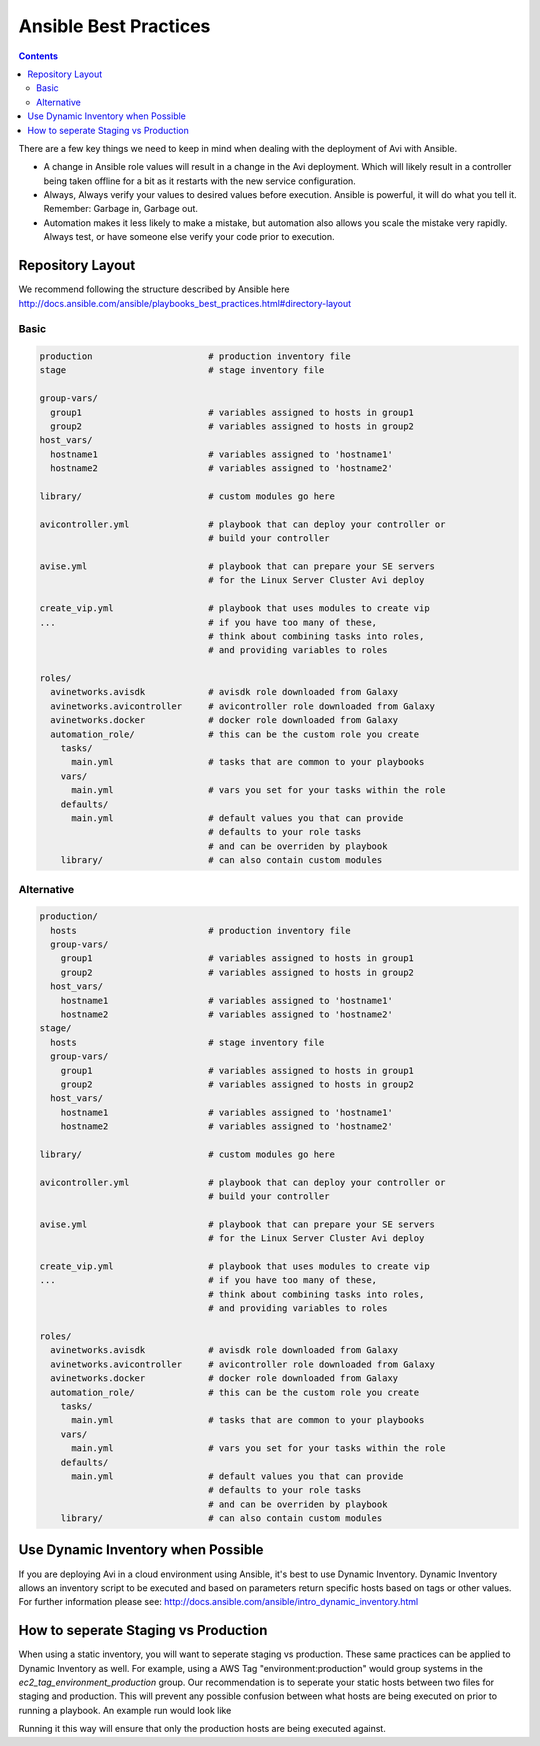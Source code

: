 ############################
Ansible Best Practices
############################

.. contents::

There are a few key things we need to keep in mind when dealing with the deployment of Avi with Ansible.

- A change in Ansible role values will result in a change in the Avi deployment. Which will likely result in a controller being taken offline for a bit as it restarts with the new service configuration.
- Always, Always verify your values to desired values before execution. Ansible is powerful, it will do what you tell it. Remember: Garbage in, Garbage out.
- Automation makes it less likely to make a mistake, but automation also allows you scale the mistake very rapidly. Always test, or have someone else verify your code prior to execution.

*********************
Repository Layout
*********************

We recommend following the structure described by Ansible here http://docs.ansible.com/ansible/playbooks_best_practices.html#directory-layout

Basic
=====

.. code-block:: shell

  production                      # production inventory file
  stage                           # stage inventory file

  group-vars/
    group1                        # variables assigned to hosts in group1
    group2                        # variables assigned to hosts in group2
  host_vars/
    hostname1                     # variables assigned to 'hostname1'
    hostname2                     # variables assigned to 'hostname2'

  library/                        # custom modules go here

  avicontroller.yml               # playbook that can deploy your controller or
                                  # build your controller

  avise.yml                       # playbook that can prepare your SE servers
                                  # for the Linux Server Cluster Avi deploy

  create_vip.yml                  # playbook that uses modules to create vip
  ...                             # if you have too many of these,
                                  # think about combining tasks into roles,
                                  # and providing variables to roles

  roles/
    avinetworks.avisdk            # avisdk role downloaded from Galaxy
    avinetworks.avicontroller     # avicontroller role downloaded from Galaxy
    avinetworks.docker            # docker role downloaded from Galaxy
    automation_role/              # this can be the custom role you create
      tasks/
        main.yml                  # tasks that are common to your playbooks
      vars/
        main.yml                  # vars you set for your tasks within the role
      defaults/
        main.yml                  # default values you that can provide
                                  # defaults to your role tasks
                                  # and can be overriden by playbook
      library/                    # can also contain custom modules


Alternative
===========

.. code-block:: shell

  production/
    hosts                         # production inventory file
    group-vars/
      group1                      # variables assigned to hosts in group1
      group2                      # variables assigned to hosts in group2
    host_vars/
      hostname1                   # variables assigned to 'hostname1'
      hostname2                   # variables assigned to 'hostname2'
  stage/
    hosts                         # stage inventory file
    group-vars/
      group1                      # variables assigned to hosts in group1
      group2                      # variables assigned to hosts in group2
    host_vars/
      hostname1                   # variables assigned to 'hostname1'
      hostname2                   # variables assigned to 'hostname2'

  library/                        # custom modules go here

  avicontroller.yml               # playbook that can deploy your controller or
                                  # build your controller

  avise.yml                       # playbook that can prepare your SE servers
                                  # for the Linux Server Cluster Avi deploy

  create_vip.yml                  # playbook that uses modules to create vip
  ...                             # if you have too many of these,
                                  # think about combining tasks into roles,
                                  # and providing variables to roles

  roles/
    avinetworks.avisdk            # avisdk role downloaded from Galaxy
    avinetworks.avicontroller     # avicontroller role downloaded from Galaxy
    avinetworks.docker            # docker role downloaded from Galaxy
    automation_role/              # this can be the custom role you create
      tasks/
        main.yml                  # tasks that are common to your playbooks
      vars/
        main.yml                  # vars you set for your tasks within the role
      defaults/
        main.yml                  # default values you that can provide
                                  # defaults to your role tasks
                                  # and can be overriden by playbook
      library/                    # can also contain custom modules

************************************
Use Dynamic Inventory when Possible
************************************

If you are deploying Avi in a cloud environment using Ansible, it's best to use Dynamic Inventory. Dynamic Inventory allows an inventory script to be executed and based on parameters return specific hosts based on tags or other values. For further information please see: http://docs.ansible.com/ansible/intro_dynamic_inventory.html

*************************************
How to seperate Staging vs Production
*************************************

When using a static inventory, you will want to seperate staging vs production. These same practices can be applied to Dynamic Inventory as well. For example, using a AWS Tag "environment:production" would group systems in the `ec2_tag_environment_production` group. Our recommendation is to seperate your static hosts between two files for staging and production. This will prevent any possible confusion between what hosts are being executed on prior to running a playbook. An example run would look like

.. code-block:: shell
  ansible-playbook -i production myplaybook.yml

Running it this way will ensure that only the production hosts are being executed against.
